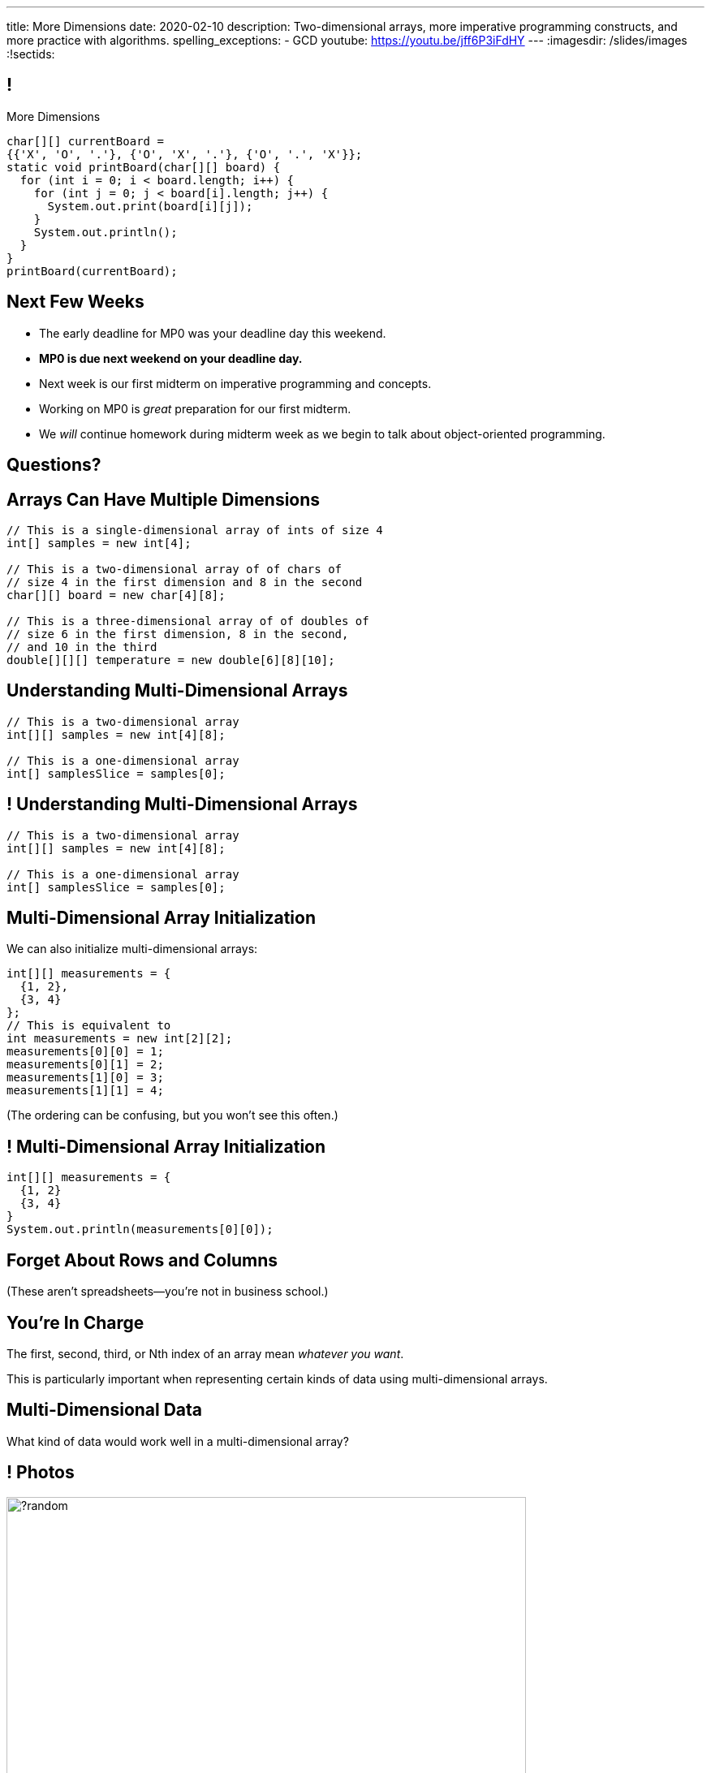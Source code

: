 ---
title: More Dimensions
date: 2020-02-10
description:
  Two-dimensional arrays, more imperative programming constructs, and more
  practice with algorithms.
spelling_exceptions:
  - GCD
youtube: https://youtu.be/jff6P3iFdHY
---
:imagesdir: /slides/images
:!sectids:

[[AvczmtcMxbAlkbXVcyXVfDZDLQyRMEtE]]
== !

[.janini.small]
--
++++
<div class="message">More Dimensions</div>
++++
....
char[][] currentBoard =
{{'X', 'O', '.'}, {'O', 'X', '.'}, {'O', '.', 'X'}};
static void printBoard(char[][] board) {
  for (int i = 0; i < board.length; i++) {
    for (int j = 0; j < board[i].length; j++) {
      System.out.print(board[i][j]);
    }
    System.out.println();
  }
}
printBoard(currentBoard);
....
--

[[SACAUOBBYCMWEBUFWWOJOPWUGQIEEHVB]]
== Next Few Weeks

[.s]
//
* The early deadline for MP0 was your deadline day this weekend.
//
* **MP0 is due next weekend on your deadline day.**
//
* Next week is our first midterm on imperative programming and concepts.
//
* Working on MP0 is _great_ preparation for our first midterm.
//
* We _will_ continue homework during midterm week as we begin to talk about
object-oriented programming.

[[keggeShtyjmUnzbVLPFDHfedbDmzUDQs]]
[.oneword]
//
== Questions?

[[LYBXTYBhNNOkfWDQWAHmmmAYePQENetu]]
== Arrays Can Have Multiple Dimensions

[source,java]
----
// This is a single-dimensional array of ints of size 4
int[] samples = new int[4];

// This is a two-dimensional array of of chars of
// size 4 in the first dimension and 8 in the second
char[][] board = new char[4][8];

// This is a three-dimensional array of of doubles of
// size 6 in the first dimension, 8 in the second,
// and 10 in the third
double[][][] temperature = new double[6][8][10];
----

[[AYeaITTSBxWpPrEbXjyZmEongNkJVqiT]]
== Understanding Multi-Dimensional Arrays

[source,java]
----
// This is a two-dimensional array
int[][] samples = new int[4][8];

// This is a one-dimensional array
int[] samplesSlice = samples[0];
----

[[OZTfWGqrMGPYGTRbiCLDBCeqOykWouWY]]
== ! Understanding Multi-Dimensional Arrays

[.janini.small]
....
// This is a two-dimensional array
int[][] samples = new int[4][8];

// This is a one-dimensional array
int[] samplesSlice = samples[0];
....

[[XbzmRUFINATfpfsYOZndYqBJbDJTDaCK]]
== Multi-Dimensional Array Initialization

[.lead]
//
We can also initialize multi-dimensional arrays:

[source,java]
----
int[][] measurements = {
  {1, 2},
  {3, 4}
};
// This is equivalent to
int measurements = new int[2][2];
measurements[0][0] = 1;
measurements[0][1] = 2;
measurements[1][0] = 3;
measurements[1][1] = 4;
----

[.smaller]
--
(The ordering can be confusing, but you won't see this often.)
--

[[txMiehCfZKNUIQTrXUnNejdcmhuKoZsM]]
== ! Multi-Dimensional Array Initialization

[.janini.small]
....
int[][] measurements = {
  {1, 2}
  {3, 4}
}
System.out.println(measurements[0][0]);
....

[[phqJItalkKdADBlZJGKGTkleiyYQQmtP]]
[.oneword]
== Forget About Rows and Columns
(These aren't spreadsheets&mdash;you're not in business school.)

[[BMdFVVRUiVkQoIxKubbNdAGtimRATtKK]]
== You're In Charge

[.lead]
//
The first, second, third, or Nth index of an array mean _whatever you want_.

This is particularly important when representing certain kinds of data using
multi-dimensional arrays.

[[MHcjRtzrWSmdWjhFoUgqyFYAlXrqeXcp]]
== Multi-Dimensional Data

[.lead]
//
What kind of data would work well in a multi-dimensional array?

[[BepbCwECvQdCXlOVsuccxNgVREFBdMWj]]
== ! Photos

image::https://picsum.photos/640/480/?random[role='mx-auto meme',width=640]

[[yqULMeaCDCWwJgAsZkkMOWGIAWHMDsNd]]
== ! 3D Data

image::https://www.originlab.com/doc/en/Tutorial/images/Stacked_3D_Surface_Plots/Stacked_3D_Surface_Plots_01.png[role='mx-auto meme',width=640]

[[FSxgyqZIpPctgwZqENSSmBulUgwXctPM]]
== ! Stereo Sound

image::https://goo.gl/e5bxj9[role='mx-auto meme',width=640]

[[BzeZDeXBfKvOPIzPuCYaNsSPjgYOUBde]]
== Multi-Dimensional Data

[.lead]
//
What kind of data would work well in a multi-dimensional array?

[.s]
//
* *Pictures and images:* each pixel is stored in a 2-dimensional grid
//
* *Higher-dimensional data:* our world is 3D&mdash;4D, actually&mdash;so our
data should be as well.
//
* *Sound:* even data that might _seem_ one dimensional often turns out to be
more complicated than we expected

[[dEZnUTMjzQsXtEmUYUGKcxIYUUsBwxfM]]
== Multi-Level Loops

[.lead]
//
A frequent use of nested `for` loops is to iterate over multi-dimensional
arrays:

[source,java]
----
for (int i = 0; i < array.length; i++) {
  for (int j = 0; j < array[i].length; j++) {
    System.out.println(array[i][j]);
  }
}
----

[[OqmwyrjnsTqkhKVnmUFRqLQbIARBdzDS]]
== ! Checking A Tic-Tac-Toe Board

[.small.janini]
....
char[][] currentBoard =
{{'X', 'O', '.'}, {'O', 'X', '.'}, {'O', '.', 'X'}};

// Return the winner if the game is over, '.' otherwise
static char checkBoard(char[][] board) {
}
checkBoard(currentBoard);
....

[[agRjmuPXNFgsskQjpuMryxBeLimsaExA]]
== Testing

[.lead]
//
Test cases are an indispensable part of modern software development.

[.s]
//
* To perform a simple test, pick a input that you know the answer to and check
that your function returns the expected value.
//
* Try to pick cases that are hard and where you might not get the right
answer&mdash;we call these _corner cases_.

[[JDBSSZFWWKMHOMENMWDYPTBBJVRGQKPE]]
== String Search

[.lead]
//
Given a `String` containing multiple words, determine if it contains a
particular word

*First, what is our algorithm?*

[.s]
//
. Split the input `String` into multiple words, which requires picking a
_delimiter_.
//
. Examine each word in the resulting array and see if it is equal to the word
that we are searching for

[[GEEIIXJOAUTKBKIZWJRYZQWLMPJZGLTE]]
== String Equality

[.lead]
//
How do we determine if two Strings are equal?

[[GEPTREEJPWADYBAZNEPDMYZPUJJBYLOX]]
== ! String Equality

[.janini.small]
....
// Java is a bit confusing here
String one = "new";
String two = "new";
System.out.println(one == two);
String three = new String("new");
String four = new String("new");
System.out.println(three == four);
....

[[FXDTAFSPMWKHEJYHWWSUPDQADTGRBLXH]]
== Object Equality

[.lead]
//
Strings in Java are _objects_.
//
**Never test object equality using `==`!**

Instead, using the `.equals` method.

[[RPESPTVOTZVOXQQKKFJGKVBZHIMCNEPZ]]
== ! String Equality

[.janini.small]
....
// Java is a bit confusing here
String one = "new";
String two = "new";
System.out.println(one.equals(two));
String three = new String("new");
String four = new String("new");
System.out.println(three.equals(four));
....

[[DFTKACJHGLUSRDMQNNODQYHNGJBTZFXH]]
== String Manipulation

[.lead]
//
Given a phone number formatted like "111.222.3333", convert it to "(111)
222-3333".

*First, what is our algorithm?*

[.s]
//
. Divide the input at each "."
//
. Combine the values appropriately to create the new string

[[JZAKMJWHFYNZLIZJZAMZNHOUAQKWAMZI]]
== ! All About Strings

++++
<div class="embed-responsive embed-responsive-4by3">
  <iframe class="full embed-responsive-item" src="https://docs.oracle.com/javase/10/docs/api/java/lang/String.html"></iframe>
</div>
++++

[[KRPGLFXAQJBCXIFITOASHKSQDRBNTQEW]]
== ! String Manipulation

[.janini.small]
....
// Reformat the following phone number
String number = "111.222.3333";
....

[[MsuydGyIlnqtzsqwffBRsDfjjKSyhamp]]
== String Rotation

[.lead]
//
Given a string rotate it _right_ by a certain amount.

* `CS125` rotated right by 1 becomes `5CS12`
//
* `CS125` rotated right by 2 becomes `25CS1`
//
* `CS125` rotated right by 5 becomes `CS125`
//
* `CS125` rotated right by 6 becomes `5CS12`

[[hyyOozImRuzmizEyOhelbKpMhoAoTQBN]]
== String Rotation

*First, what is our algorithm?*

[[jFpBWslnwrPeLwjIpurKmeNiYpkoJEWN]]
== ! All About Strings

++++
<div class="embed-responsive embed-responsive-4by3">
  <iframe class="full embed-responsive-item" src="https://docs.oracle.com/javase/10/docs/api/java/lang/String.html"></iframe>
</div>
++++

[[nfjvnacrEATOenyVVSJSbEEYYeEwdnPw]]
== ! String Rotation

[.janini.small]
....
// Rotate the following string
String course = "CS125";
....

[[RwYaPzUMIaBzQKFpfjLgSPvjSBjHcGIZ]]
== Announcements

* **`checkstyle` is fully enabled for this week's quiz.**
//
You will receive no credit for incorrectly-formatted code.

// vim: ts=2:sw=2:et
